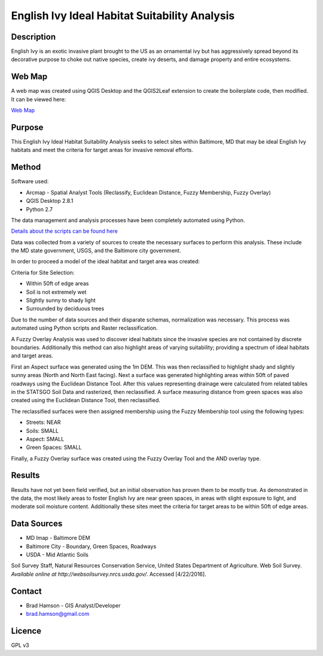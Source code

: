 ==============================================
English Ivy Ideal Habitat Suitability Analysis
==============================================

-----------
Description
-----------
English Ivy is an exotic invasive plant brought to the US as an ornamental ivy but has aggressively spread
beyond its decorative purpose to choke out native species, create ivy deserts, and damage property and entire ecosystems.

-------
Web Map 
-------
A web map was created using QGIS Desktop and the QGIS2Leaf extension to create the boilerplate code, then modified.
It can be viewed here:

`Web Map <http://bradhamson.github.io/English-Ivy-Ideal-Habitat-Suitability-Analysis/#12/39.2856/-76.6023>`_

-------
Purpose
-------
This English Ivy Ideal Habitat Suitability Analysis seeks to select sites within Baltimore, MD that may be ideal English Ivy habitats and meet the criteria for target areas for invasive removal efforts.

------
Method
------
Software used:

* Arcmap - Spatial Analyst Tools (Reclassify, Euclidean Distance, Fuzzy Membership, Fuzzy Overlay)
* QGIS Desktop 2.8.1
* Python 2.7

The data management and analysis processes have been completely automated
using Python.

`Details about the scripts can be found here <https://github.com/bradhamson/English-Ivy-Ideal-Habitat-Suitability-Analysis/tree/master/scripts>`_

Data was collected from a variety of sources to create the necessary surfaces to perform this analysis. These include
the MD state government, USGS, and the Baltimore city government. 

In order to proceed a model of the ideal habitat and target area was created:

Criteria for Site Selection:

* Within 50ft of edge areas 
* Soil is not extremely wet
* Slightly sunny to shady light
* Surrounded by deciduous trees

Due to the number of data sources and their disparate schemas, normalization was necessary. This process
was automated using Python scripts and Raster reclassification.

A Fuzzy Overlay Analysis was used to discover ideal habitats since the invasive species are not contained by discrete boundaries.
Additionally this method can also highlight areas of varying suitability; providing a spectrum of ideal habitats and target areas.

First an Aspect surface was generated using the 1m DEM. This was then reclassified to highlight shady and slightly sunny areas (North and North East facing).
Next a surface was generated highlighting areas within 50ft of paved roadways using the Euclidean Distance Tool.
After this values representing drainage were calculated from related tables in the STATSGO Soil Data and rasterized, then reclassified.
A surface measuring distance from green spaces was also created using the Euclidean Distance Tool, then reclassified.

The reclassified surfaces were then assigned membership using the Fuzzy Membership tool using the following types:

* Streets: NEAR
* Soils: SMALL
* Aspect: SMALL
* Green Spaces: SMALL

Finally, a Fuzzy Overlay surface was created using the Fuzzy Overlay Tool and the AND overlay type.

-------
Results
-------

Results have not yet been field verified, but an initial observation has proven them to be mostly true. As demonstrated in the data, the most likely areas to foster English Ivy are near green spaces, in areas with slight exposure to light, and moderate soil moisture content. Additionally these sites meet the criteria for target areas to be within 50ft of edge areas.

.. image:: img/SiteSelection.png

------------
Data Sources
------------

* MD Imap - Baltimore DEM
* Baltimore City - Boundary, Green Spaces, Roadways
* USDA - Mid Atlantic Soils
Soil Survey Staff, Natural Resources Conservation Service, United States Department of Agriculture. Web Soil Survey. `Available online at http://websoilsurvey.nrcs.usda.gov/`. Accessed [4/22/2016].

-------
Contact
-------
* Brad Hamson - GIS Analyst/Developer
* brad.hamson@gmail.com

-------
Licence
-------
GPL v3
